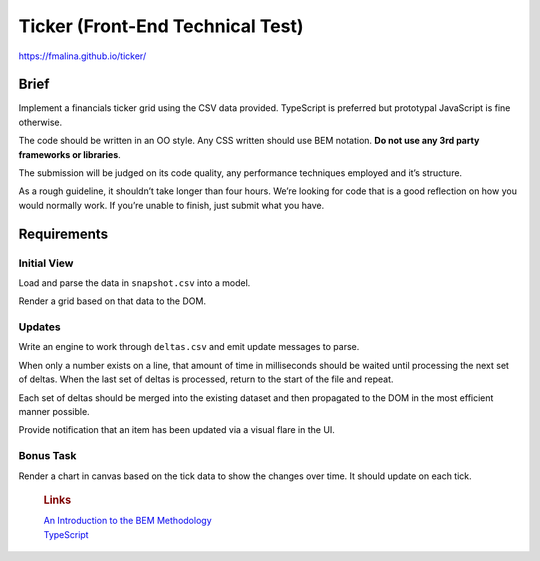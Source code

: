 Ticker (Front-End Technical Test)
=================================

https://fmalina.github.io/ticker/

Brief
-----

Implement a financials ticker grid using the CSV data provided.
TypeScript is preferred but prototypal JavaScript is fine otherwise.

The code should be written in an OO style. Any CSS written should use
BEM notation. **Do not use any 3rd party frameworks or libraries**.

The submission will be judged on its code quality, any performance
techniques employed and it’s structure.

As a rough guideline, it shouldn’t take longer than four hours. We’re
looking for code that is a good reflection on how you would normally
work. If you’re unable to finish, just submit what you have.

Requirements
------------

Initial View
~~~~~~~~~~~~

Load and parse the data in ``snapshot.csv`` into a model.

Render a grid based on that data to the DOM.

Updates
~~~~~~~

Write an engine to work through ``deltas.csv`` and emit update messages
to parse.

When only a number exists on a line, that amount of time in milliseconds
should be waited until processing the next set of deltas. When the last
set of deltas is processed, return to the start of the file and repeat.

Each set of deltas should be merged into the existing dataset and then
propagated to the DOM in the most efficient manner possible.

Provide notification that an item has been updated via a visual flare in
the UI.

Bonus Task
~~~~~~~~~~

Render a chart in canvas based on the tick data to show the changes over
time. It should update on each tick.

    .. rubric:: Links
       :name: links

    | `An Introduction to the BEM Methodology`_
    | `TypeScript`_

.. _An Introduction to the BEM Methodology: http://webdesign.tutsplus.com/articles/an-introduction-to-the-bem-methodology--cms-19403
.. _TypeScript: http://www.typescriptlang.org/
